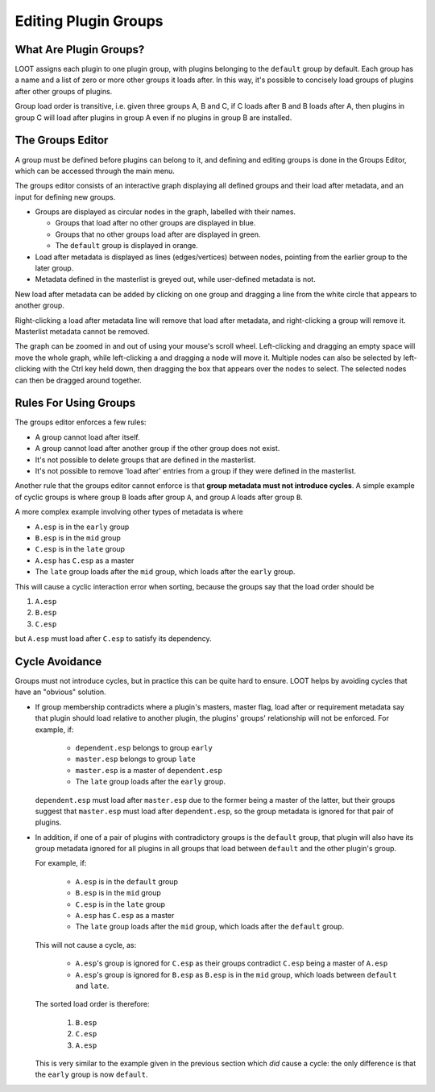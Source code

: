 *********************
Editing Plugin Groups
*********************

.. image:: ../../images/groups_editor.png

What Are Plugin Groups?
=======================

LOOT assigns each plugin to one plugin group, with plugins belonging to the
``default`` group by default. Each group has a name and a list of zero or more
other groups it loads after. In this way, it's possible to concisely load groups
of plugins after other groups of plugins.

Group load order is transitive, i.e. given three groups A, B and
C, if C loads after B and B loads after A, then plugins in group C will load
after plugins in group A even if no plugins in group B are installed.

The Groups Editor
=================

A group must be defined before plugins can belong to it, and defining and
editing groups is done in the Groups Editor, which can be accessed through the
main menu.

The groups editor consists of an interactive graph displaying all defined groups
and their load after metadata, and an input for defining new groups.

- Groups are displayed as circular nodes in the graph, labelled with their
  names.

  - Groups that load after no other groups are displayed in blue.
  - Groups that no other groups load after are displayed in green.
  - The ``default`` group is displayed in orange.

- Load after metadata is displayed as lines (edges/vertices) between nodes,
  pointing from the earlier group to the later group.
- Metadata defined in the masterlist is greyed out, while user-defined metadata
  is not.

New load after metadata can be added by clicking on one group and dragging a
line from the white circle that appears to another group.

Right-clicking a load after metadata line will remove that load after metadata,
and right-clicking a group will remove it. Masterlist metadata cannot be
removed.

The graph can be zoomed in and out of using your mouse's scroll wheel.
Left-clicking and dragging an empty space will move the whole graph, while
left-clicking a and dragging a node will move it. Multiple nodes can also be
selected by left-clicking with the Ctrl key held down, then dragging the box
that appears over the nodes to select. The selected nodes can then be dragged
around together.

Rules For Using Groups
======================

The groups editor enforces a few rules:

- A group cannot load after itself.
- A group cannot load after another group if the other group does not exist.
- It's not possible to delete groups that are defined in the masterlist.
- It's not possible to remove 'load after' entries from a group if they were
  defined in the masterlist.

Another rule that the groups editor cannot enforce is that **group metadata must
not introduce cycles**. A simple example of cyclic groups is where group ``B``
loads after group ``A``, and group ``A`` loads after group ``B``.

A more complex example involving other types of metadata is where

- ``A.esp`` is in the ``early`` group
- ``B.esp`` is in the ``mid`` group
- ``C.esp`` is in the ``late`` group
- ``A.esp`` has ``C.esp`` as a master
- The ``late`` group loads after the ``mid`` group, which loads after the
  ``early`` group.

This will cause a cyclic interaction error when sorting, because the groups say
that the load order should be

1. ``A.esp``
2. ``B.esp``
3. ``C.esp``

but ``A.esp`` must load after ``C.esp`` to satisfy its dependency.

Cycle Avoidance
===============

Groups must not introduce cycles, but in practice this can be quite hard to
ensure. LOOT helps by avoiding cycles that have an "obvious" solution.

- If group membership contradicts where a plugin's masters, master flag, load
  after or requirement metadata say that plugin should load relative to another
  plugin, the plugins' groups' relationship will not be enforced. For example,
  if:

    - ``dependent.esp`` belongs to group ``early``
    - ``master.esp`` belongs to group ``late``
    - ``master.esp`` is a master of ``dependent.esp``
    - The ``late`` group loads after the ``early`` group.

  ``dependent.esp`` must load after ``master.esp`` due to the former being a
  master of the latter, but their groups suggest that ``master.esp`` must load
  after ``dependent.esp``, so the group metadata is ignored for that pair of
  plugins.

- In addition, if one of a pair of plugins with contradictory groups is the
  ``default`` group, that plugin will also have its group metadata ignored for
  all plugins in all groups that load between ``default`` and the other plugin's
  group.

  For example, if:

    - ``A.esp`` is in the ``default`` group
    - ``B.esp`` is in the ``mid`` group
    - ``C.esp`` is in the ``late`` group
    - ``A.esp`` has ``C.esp`` as a master
    - The ``late`` group loads after the ``mid`` group, which loads after the
      ``default`` group.

  This will not cause a cycle, as:

    - ``A.esp``'s group is ignored for ``C.esp`` as their groups contradict
      ``C.esp`` being a master of ``A.esp``
    - ``A.esp``'s group is ignored for ``B.esp`` as ``B.esp`` is in the ``mid``
      group, which loads between ``default`` and ``late``.

  The sorted load order is therefore:

    1. ``B.esp``
    2. ``C.esp``
    3. ``A.esp``

  This is very similar to the example given in the previous section which *did*
  cause a cycle: the only difference is that the ``early`` group is now
  ``default``.
